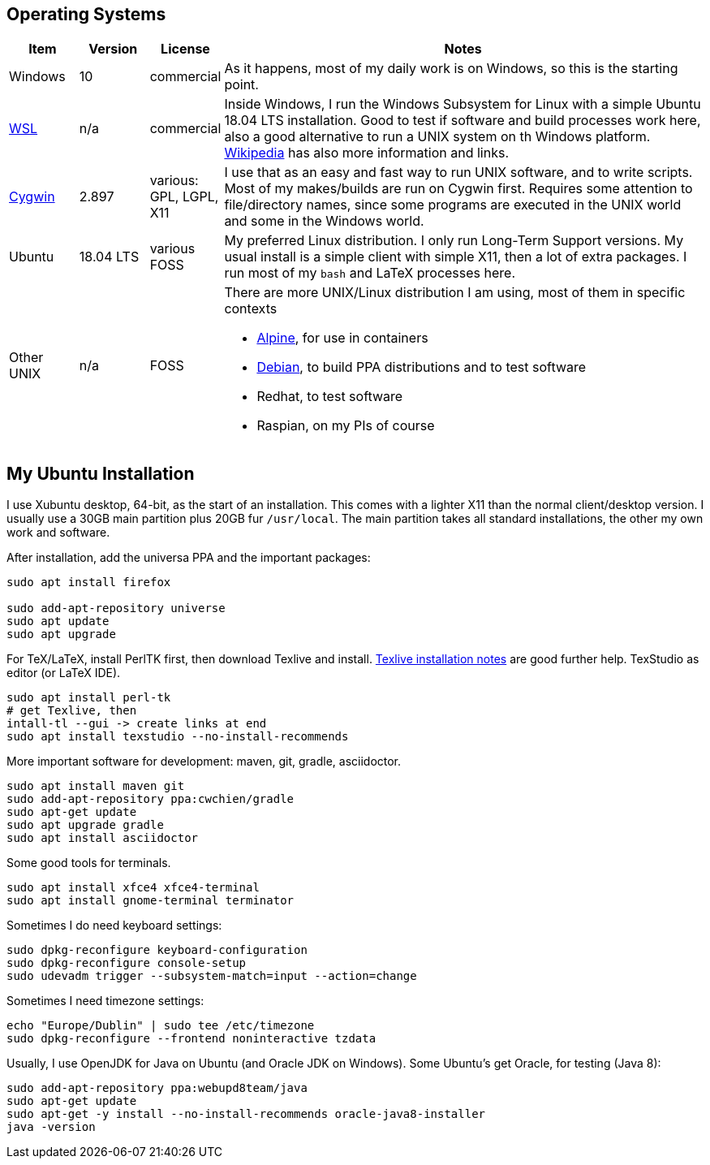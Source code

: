 //
// ============LICENSE_START=======================================================
// Copyright (C) 2018-2019 Sven van der Meer. All rights reserved.
// ================================================================================
// This file is licensed under the Creative Commons Attribution-ShareAlike 4.0 International Public License
// Full license text at https://creativecommons.org/licenses/by-sa/4.0/legalcode
// 
// SPDX-License-Identifier: CC-BY-SA-4.0
// ============LICENSE_END=========================================================
//
// @author Sven van der Meer (vdmeer.sven@mykolab.com)
//

== Operating Systems

[cols="10,10,10,70", grid=rows, frame=none, %autowidth.stretch, options="header"]
|===
| Item | Version | License | Notes

| Windows | 10 | commercial |
As it happens, most of my daily work is on Windows, so this is the starting point.

| link:https://blogs.msdn.microsoft.com/wsl/[WSL] | n/a | commercial |
Inside Windows, I run the Windows Subsystem for Linux with a simple Ubuntu 18.04 LTS installation.
Good to test if software and build processes work here, also a good alternative to run a UNIX system on th Windows platform.
link:https://en.wikipedia.org/wiki/Windows_Subsystem_for_Linux[Wikipedia] has also more information and links.

| link:https://cygwin.com/[Cygwin]  | 2.897 | various: GPL, LGPL, X11 |
I use that as an easy and fast way to run UNIX software, and to write scripts.
Most of my makes/builds are run on Cygwin first.
Requires some attention to file/directory names, since some programs are executed in the UNIX world and some in the Windows world.

| Ubuntu | 18.04 LTS | various FOSS |
My preferred Linux distribution.
I only run Long-Term Support versions.
My usual install is a simple client with simple X11, then a lot of extra packages.
I run most of my `bash` and LaTeX processes here.

| Other UNIX | n/a | FOSS a| 
There are more UNIX/Linux distribution I am using, most of them in specific contexts

* link:https://alpinelinux.org/[Alpine], for use in containers
* link:https://www.debian.org/[Debian], to build PPA distributions and to test software
* Redhat, to test software
* Raspian, on my PIs of course

|===



== My Ubuntu Installation

I use Xubuntu desktop, 64-bit, as the start of an installation.
This comes with a lighter X11 than the normal client/desktop version.
I usually use a 30GB main partition plus 20GB fur `/usr/local`. 
The main partition takes all standard installations, the other my own work and software.

After installation, add the universa PPA and the important packages:

[source%nowrap,bash]
----
sudo apt install firefox

sudo add-apt-repository universe
sudo apt update
sudo apt upgrade
----

For TeX/LaTeX, install PerlTK first, then download Texlive and install.
link:https://www.tug.org/texlive/acquire-netinstall.html[Texlive installation notes] are good further help.
TexStudio as editor (or LaTeX IDE).

[source%nowrap,bash]
----
sudo apt install perl-tk
# get Texlive, then
intall-tl --gui -> create links at end
sudo apt install texstudio --no-install-recommends
----

More important software for development: maven, git, gradle, asciidoctor.

[source%nowrap,bash]
----
sudo apt install maven git
sudo add-apt-repository ppa:cwchien/gradle
sudo apt-get update
sudo apt upgrade gradle
sudo apt install asciidoctor
----

Some good tools for terminals.

[source%nowrap,bash]
----
sudo apt install xfce4 xfce4-terminal
sudo apt install gnome-terminal terminator
----

Sometimes I do need keyboard settings:

[source%nowrap,bash]
----
sudo dpkg-reconfigure keyboard-configuration
sudo dpkg-reconfigure console-setup
sudo udevadm trigger --subsystem-match=input --action=change
----

Sometimes I need timezone settings:

[source%nowrap,bash]
----
echo "Europe/Dublin" | sudo tee /etc/timezone
sudo dpkg-reconfigure --frontend noninteractive tzdata
----

Usually, I use OpenJDK for Java on Ubuntu (and Oracle JDK on Windows).
Some Ubuntu's get Oracle, for testing (Java 8):

[source%nowrap,bash]
----
sudo add-apt-repository ppa:webupd8team/java
sudo apt-get update
sudo apt-get -y install --no-install-recommends oracle-java8-installer
java -version
----



//sudo apt install menulibre
//https://askubuntu.com/questions/254424/how-can-i-change-what-keys-on-my-keyboard-do-how-can-i-create-custom-keyboard
//sudo apt install xbindkeys
//sudo apt install xautomation

